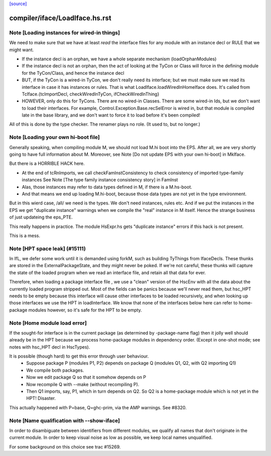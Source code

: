 `[source] <https://gitlab.haskell.org/ghc/ghc/tree/master/compiler/iface/LoadIface.hs>`_

====================
compiler/iface/LoadIface.hs.rst
====================

Note [Loading instances for wired-in things]
~~~~~~~~~~~~~~~~~~~~~~~~~~~~~~~~~~~~~~~~~~~~
We need to make sure that we have at least *read* the interface files
for any module with an instance decl or RULE that we might want.

* If the instance decl is an orphan, we have a whole separate mechanism
  (loadOrphanModules)

* If the instance decl is not an orphan, then the act of looking at the
  TyCon or Class will force in the defining module for the
  TyCon/Class, and hence the instance decl

* BUT, if the TyCon is a wired-in TyCon, we don't really need its interface;
  but we must make sure we read its interface in case it has instances or
  rules.  That is what LoadIface.loadWiredInHomeIface does.  It's called
  from TcIface.{tcImportDecl, checkWiredInTyCon, ifCheckWiredInThing}

* HOWEVER, only do this for TyCons.  There are no wired-in Classes.  There
  are some wired-in Ids, but we don't want to load their interfaces. For
  example, Control.Exception.Base.recSelError is wired in, but that module
  is compiled late in the base library, and we don't want to force it to
  load before it's been compiled!

All of this is done by the type checker. The renamer plays no role.
(It used to, but no longer.)


Note [Loading your own hi-boot file]
~~~~~~~~~~~~~~~~~~~~~~~~~~~~~~~~~~~~~~~
Generally speaking, when compiling module M, we should not
load M.hi boot into the EPS.  After all, we are very shortly
going to have full information about M.  Moreover, see
Note [Do not update EPS with your own hi-boot] in MkIface.

But there is a HORRIBLE HACK here.

* At the end of tcRnImports, we call checkFamInstConsistency to
  check consistency of imported type-family instances
  See Note [The type family instance consistency story] in FamInst

* Alas, those instances may refer to data types defined in M,
  if there is a M.hs-boot.

* And that means we end up loading M.hi-boot, because those
  data types are not yet in the type environment.

But in this wierd case, /all/ we need is the types. We don't need
instances, rules etc.  And if we put the instances in the EPS
we get "duplicate instance" warnings when we compile the "real"
instance in M itself.  Hence the strange business of just updateing
the eps_PTE.

This really happens in practice.  The module HsExpr.hs gets
"duplicate instance" errors if this hack is not present.

This is a mess.


Note [HPT space leak] (#15111)
~~~~~~~~~~~~~~~~~~~~~~~~~~~~~~
In IfL, we defer some work until it is demanded using forkM, such
as building TyThings from IfaceDecls. These thunks are stored in
the ExternalPackageState, and they might never be poked.  If we're
not careful, these thunks will capture the state of the loaded
program when we read an interface file, and retain all that data
for ever.

Therefore, when loading a package interface file , we use a "clean"
version of the HscEnv with all the data about the currently loaded
program stripped out. Most of the fields can be panics because
we'll never read them, but hsc_HPT needs to be empty because this
interface will cause other interfaces to be loaded recursively, and
when looking up those interfaces we use the HPT in loadInterface.
We know that none of the interfaces below here can refer to
home-package modules however, so it's safe for the HPT to be empty.


Note [Home module load error]
~~~~~~~~~~~~~~~~~~~~~~~~~~~~~
If the sought-for interface is in the current package (as determined
by -package-name flag) then it jolly well should already be in the HPT
because we process home-package modules in dependency order.  (Except
in one-shot mode; see notes with hsc_HPT decl in HscTypes).

It is possible (though hard) to get this error through user behaviour.
  * Suppose package P (modules P1, P2) depends on package Q (modules Q1,
    Q2, with Q2 importing Q1)
  * We compile both packages.
  * Now we edit package Q so that it somehow depends on P
  * Now recompile Q with --make (without recompiling P).
  * Then Q1 imports, say, P1, which in turn depends on Q2. So Q2
    is a home-package module which is not yet in the HPT!  Disaster.

This actually happened with P=base, Q=ghc-prim, via the AMP warnings.
See #8320.


Note [Name qualification with --show-iface]
~~~~~~~~~~~~~~~~~~~~~~~~~~~~~~~~~~~~~~~~~~~

In order to disambiguate between identifiers from different modules, we qualify
all names that don't originate in the current module. In order to keep visual
noise as low as possible, we keep local names unqualified.

For some background on this choice see trac #15269.

